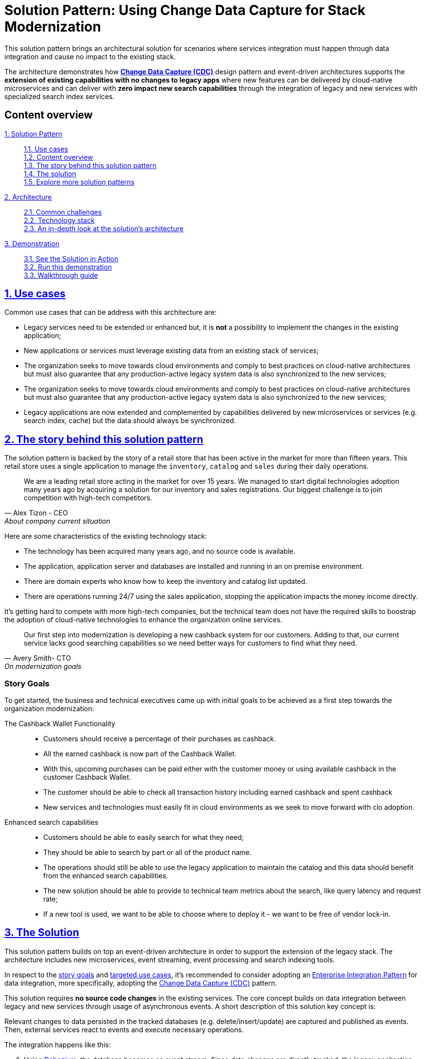 = Solution Pattern: Using Change Data Capture for Stack Modernization
:page-layout: home
:sectnums:
:sectlinks:
:doctype: book

This solution pattern brings an architectural solution for scenarios where services integration must happen through data integration and cause no impact to the existing stack.

The architecture demonstrates how *https://www.redhat.com/en/topics/integration/what-is-change-data-capture[Change Data Capture (CDC)]* design pattern and event-driven architectures supports the *extension of existing capabilities with no changes to legacy apps* where new features can be delivered by cloud-native microservices and can deliver with *zero impact new search capabilities* through the integration of legacy and new services with specialized search index services.

// ********************************
// content-overview
// ********************************
[discrete]
== Content overview
====
xref:index.adoc[{counter:module:1}. Solution Pattern]::
+
xref:index.adoc#use-cases[{counter:module1}.{counter:submodule1:1}. Use cases] +
xref:index.adoc#_content_overview[{module1}.{counter:submodule1}. Content overview] +
xref:01-pattern.adoc#_the_story_behind_this_solution_pattern[{module1}.{counter:submodule1}. The story behind this solution pattern] +
xref:01-pattern#_the_solution[{module1}.{counter:submodule1}. The solution] +
xref:index.adoc#_explore_more_solution_patterns[{module1}.{counter:submodule1}. Explore more solution patterns]
+
xref:02-architecture.adoc[{counter:module2:2}. Architecture]::
+
xref:02-architecture.adoc#_common_challenges_when_extending_stack_capabilities[{module2}.{counter:submodule2:1}. Common challenges] +
xref:02-architecture.adoc#tech_stack[{module2}.{counter:submodule2}. Technology stack] +
xref:02-architecture.adoc#in_depth[{module2}.{counter:submodule2}. An in-depth look at the solution's architecture] + 
+
xref:03-demo.adoc[{counter:module3:3}. Demonstration]::
+
xref:03-demo.adoc#_see_the_solution_in_action[{module3}.{counter:submodule3:1}. See the Solution in Action] +
xref:03-demo.adoc#_run_this_demonstration[{module3}.{counter:submodule3}. Run this demonstration] +
xref:03-demo.adoc#_walkthrough_guide[{module3}.{counter:submodule3}. Walkthrough guide]
====

[#use-cases]
== Use cases

Common use cases that can be address with this architecture are:

- Legacy services need to be extended or enhanced but, it is *not* a possibility to implement the changes in the existing application;
- New applications or services must leverage existing data from an existing stack of services;
- The organization seeks to move towards cloud environments and comply to best practices on cloud-native architectures but must also guarantee that any production-active legacy system data is also synchronized to the new services;
- The organization seeks to move towards cloud environments and comply to best practices on cloud-native architectures but must also guarantee that any production-active legacy system data is also synchronized to the new services;
- Legacy applications are now extended and complemented by capabilities delivered by new microservices or services (e.g. search index, cache) but the data should always be synchronized.

// ********************************
// 01-pattern
// ********************************
== The story behind this solution pattern

The solution pattern is backed by the story of a retail store that has been active in the market for more than fifteen years. This retail store uses a single application to manage the `inventory`, `catalog` and `sales` during their daily operations.

[quote, Alex Tizon - CEO, About company current situation]
We are a leading retail store acting in the market for over 15 years. We managed to start digital technologies adoption many years ago by acquiring a solution for our inventory and sales registrations. Our biggest challenge is to join competition with high-tech competitors.

Here are some characteristics of the existing technology stack:

- The technology has been acquired many years ago, and no source code is available.
- The application, application server and databases are installed and running in an on premise environment.
- There are domain experts who know how to keep the inventory and catalog list updated.
- There are operations running 24/7 using the sales application, stopping the application impacts the money income directly.

It's getting hard to compete with more high-tech companies, but the technical team does not have the required skills to boostrap the adoption of cloud-native technologies to enhance the organization online services.

[quote, Avery Smith- CTO, On modernization goals]
Our first step into modernization is developing a new cashback system for our customers. Adding to that, our current service lacks good searching capabilities so we need better ways for customers to find what they need.

[discrete]
=== Story Goals

To get started, the business and technical executives came up with initial goals to be achieved as a first step towards the organization modernization:

The Cashback Wallet Functionality::
- Customers should receive a percentage of their purchases as cashback.
- All the earned cashback is now part of the Cashback Wallet.
- With this, upcoming purchases can be paid either with the customer money or using available cashback in the customer Cashback Wallet.
- The customer should be able to check all transaction history including earned cashback and spent cashback
- New services and technologies must easily fit in cloud environments as we seek to move forward with clo adoption.

Enhanced search capabilities::
- Customers should be able to easily search for what they need;
- They should be able to search by part or all of the product name.
- The operations should still be able to use the legacy application to maintain the catalog and this data should benefit from the enhanced search capabilities.
- The new solution should be able to provide to technical team metrics about the search, like query latency and  request rate;
- If a new tool is used, we want to be able to choose where to deploy it - we want to be free of vendor lock-in.

== The Solution

This solution pattern builds on top an event-driven architecture in order to support the extension of the legacy stack. The architecture includes new microservices, event streaming, event processing and search indexing tools.

In respect to the xref:_story_goals[story goals] and xref:use-cases[targeted use cases], it's recommended to consider adopting an https://www.enterpriseintegrationpatterns.com/[Enterprise Integration Pattern] for data integration, more specifically, adopting the https://www.redhat.com/en/topics/integration/what-is-change-data-capture[Change Data Capture (CDC)] pattern.

This solution requires *no source code changes* in the existing services. The core concept builds on data integration between legacy and new services through usage of asynchronous events. A short description of this solution key concept is:

****
Relevant changes to data persisted in the tracked databases (e.g. delete/insert/update) are captured and published as events. Then, external services react to events and execute necessary operations.
****

The integration happens like this:

1. Using https://debezium.io/[Debezium], the database becomes an event stream. Since data changes are directly tracked, the legacy application code won't require changes.
2. The captured data changes are pushed to topics in a https://www.redhat.com/en/topics/integration/what-is-apache-kafka[Kafka] broker.
3. The services that offers that extra capabilities can then subscribe to relevant topics and use the events to obtain the information needed to execute its logic.

[TIP]
For detailed architecture diagrams please check the xref:02-architecture.adoc[In Depth Architecture]] section.

See below a simplified representation of the solution:

.Simplified representation of the integration between the legacy application and the new technology stack.

image::01/simplified-tech-usage.png[width=100%]

= Solution Pattern: Using Change Data Capture for Stack Modernization
:sectnums:
:sectlinks:
:doctype: book

// ********************************
// 02-architecture
// ********************************
= Architecture 

Introduction for the architecture of this solution pattern.

== Common Challenges when Extending Stack Capabilities

To better explain and detail the reasons for the existence of this solution pattern we'll picture some common needs and challenges amongst organizations that already have production systems and seeks innovation and modernization.

=== Distributed Systems and Data Access

In a distributed system it's common to have services that must use data owned by other services to deliver its capabilities.

====
*First challenge*

Currently, there is a production legacy *retail service* that persists all sales and inventory data in a single database. The challenge is now to deliver a *cashback* capability that is highly dependent on the retail data, leveraging modern technology and architecture design best practices.
====

At a first glance, a simple solution to such complex problem would be to implement the cashback service with its own database for cashback domain data, and directly accessing retail database to obtain and update sales information.

image::01/incorrect-db-access.png[width=75%]

Unfortunately, this is an anti-pattern for data access and management in a distributed architecture. Multiple services should not consume and change data directly in databases owned by other services.

=== The need to store data in multiple data stores

Another modernization challenge is enhancing search capabilities in huge set of data, improving efficiency by increasing search response time, reducing number of disk accesses, using efficient search algorithms and being able to scale according to demand. To address such problem, we could complement the retail service by adding a search index like https://www.elastic.co/[Elasticsearch].

====
*Second challenge*

In other to start consuming search capabilities from tools like Elasticsearch, the first step is to feed data into the tool's index. This process is called `indexing`. All the queryable data needs to be pushed to the tool's storage, the index (Apache Lucene).

The production stack is based on the *retail service* that currently persists data to a single database. The challenge is to make all the retail data searchable through a tool like Elasticsearch.
====

One could think about changing the service to push the data not only to its own database, but also to elasticsearch. It becomes a distributed system where the core data operations are no longer handled in single transactions. Be aware: this is yet another anti-pattern, called https://developers.redhat.com/articles/2021/07/30/avoiding-dual-writes-event-driven-applications[dual write].

[IMPORTANT]
https://developers.redhat.com/articles/2021/07/30/avoiding-dual-writes-event-driven-applications[Dual writes] can cause data inconsistency problems for distributed systems.

image::01/incorrect-dual-write.png[width=75%]

The consequence of issues in this solution would be to have an outdated data being queried by the user, in other words, a user could potentially see an item for sale that is no longer available, or see a list of items with an outdated price.

Other than data inconsistency, changes to the legacy application would be required. Such changes are not always possible either for business or technological restrictions.

[.anti-patterns]
==== Avoid Antipatterns

Think twice before delivering solutions with antipatterns. Here's a summary of the two antipatterns we've seen so far:

Shared databases::
Multiple services are linked through a single database.
Dual write::
A situation when a service inserts and/or changes data in two or more different data stores or systems. (e.g. database and search index or a distributed cache).

[#tech_stack]
== Technology Stack

* https://www.redhat.com/en/technologies/cloud-computing/openshift[Red Hat OpenShift]
* Red Hat Application Foundation
** https://access.redhat.com/products/quarkus[Quarkus]
** https://www.redhat.com/en/technologies/jboss-middleware/fuse[Camel (a.k.a. Red Hat Fuse)]
** https://developers.redhat.com/articles/2021/12/06/improve-your-kafka-connect-builds-debezium[Debezium and Kafka connect]
** https://www.redhat.com/en/technologies/cloud-computing/openshift/openshift-streams-for-apache-kafka[Kafka (a.k.a. Red Hat AMQ Streams]
** https://www.redhat.com/en/technologies/cloud-computing/openshift/openshift-streams-for-apache-kafka[Kafka Streams]
* Other:
** https://www.elastic.co/[ElasticSearch]
** https://www.postgresql.org/[PostgreSQL database]
** https://helm.sh/[Helm]


[#in_depth]
== An in-depth look at the solution's architecture

The whole solution builds upon the event streams flowing for each change on the database. The data integration is the enabler for all the new services to execute their respective operations.

The following https://c4model.com[diagram] represents an abstract architectural view of the system scope, personas involved, the multiple apps and storage:

.Architecture Diagram: System Context. An abstract representation of the whole solution.
[link=_images/02/architectural-overview.png, window="_blank"]
image::02/architectural-overview.png[width=100%]

Three main application contexts are part of this architecture. The *retail application* represents the legacy application. The *cashback application* and the *search application*, represent the two new use cases to be addressed without impacting the existing service.

The two base scenarios targeted are, first, the event-driven processing of cashback for every customer purchase according to his/her customer status, and second, allowing the usage of full-text search capabilities for data that is still maintained via legacy application.

[#scenario-cashback-wallet]
=== Scenario: Cashback Wallet

// ********************************
// partials/_02-architecture-cashback-scenario.adoc[]
// ********************************
a) *Cashback Wallet:* A new microservice implements new capabilities enabled by data integration. This integration happens via database event streaming and processing from legacy database to the new cashback database.

.Architecture Diagram: Cashback Wallet Context. A representation of the solution for cashback functionality.
[link=_images/02/arch-cashback-overview.png, window="_blank"]
image::02/arch-cashback-overview.png[width=100%]

1. The cashback processing kicks-off when a new purchase is registered via legacy application. In the demonstration implemented for this solution pattern, we use a service to simulate purchases and register them in the database.
2. Debezium will capture all changes in the database tables below;
- List of tracked tables in retail database: `public.customer`,`public.sale`,`public.line_item`,`public.product`
3. Next, https://debezium.io[Debezium] streams the data them over to Kafka. The event streaming solution can be hosted on-premise or on the cloud. In this implementation, we are using https://red.ht/TryKafka[Red Hat Managed OpenShift Streams for Apache Kafka].
4. An integration microservice, `sales-streams`, reacts to events captured by Debezium and published on three topics, respective to `sale-change-event` and `lineitem-change-event`.
5. Using https://quarkus.io/guides/kafka-streams[Kafka Streams], the service aggregates multiple events that correlates to a unique purchase. The service will calculate the total amount of the purchase based on individual items price captured, and will publish the enriched data to the topic `sales-aggregated`.
6. Another event-driven microservice is responsible for tracking customer's change streamed by Debezium, and for reacting to new enriched sales information - in other words, reacting to data processed by the `sales-stream` application.
7. The service synchronizes `customers` and `expenses` in the cashback database. This database used to store new cashback feature-related data.
8. Once the `cashback-connector` microservice finished its operations, it will notify the ecosystem that a new or updated expense is available - especially for cashback-processing. A new event is published to an `expense-events` topic so that interested (subscribed) services can act if needed.
9. Now that every information is synchronized in the cashback database, the system can calculate and update any incoming cashback amount the customer earned when purchasing products. The choreography goes on as the `cashback-service` jumps in and reacts to the `expense-events` topic.
- This microservice is reponsible for the calculation of the cashback based on a customer status, and for making sure the customer will earn a percentual relative to each expense amount. Every customer owns a *Cashback Wallet*, in other words, all incoming cashback can be accumulated and used later. Since this service is responsible for integrating services in a cloud environment, the  technologies used in the demo implementation are https://quarkus.io/guides/camel[Camel, with Quarkus as the runtime].
10. With the values properly calculated, the `cashback-service` persists cashback-related information, including new cashback wallets for first-time customers, incoming cashback for each single customer's expense, and total cashback.
11. The user can visualize cashback data using a sample application `cashback-ui`, which runs with Quarkus and uses Panache Rest to handle persistence and expose REST endpoints. Information is finally displayed through an angular-based page. This application is used in the demo to help developers visualizing the demonstration results.
+
.Cashback Wallet UI: sample demo ui for easier data visualization when trying the solution pattern implementation.
[link=_images/02/cashback-ui.png, window="_blank"]
image::02/cashback-ui.png[width=100%]

[#scenario-search]
=== Scenario: Full-text search for data in legacy database
// ********************************
// partials/_02-architecture-search-scenario.adoc
// ********************************

b) *Full-text search of legacy data:* enables full-text search for legacy data by adopting data integration through event streaming and processing. All changes to the legacy database tracked tables, including the operations create, updated and delete, should be reflected in the search index tool. The indexing tool will then store and index data in a way that supports fast searches.

.Architecture Diagram: Search Solution Context. A representation of the solution for the new search functionality.
[link=_images/02/arch-search-overview.png, window="_blank"]
image::02/arch-search-overview.png[width=100%]

Similarly to the behavior of the cashback scenario, here Debezium is tracking changes in the retail database. All changes to product data is streamed to Kafka. The `elastic-connector` service reacts to product events and synchronizes it within ElasticSearch product index.

For demonstration purposes, the `search-service` holds a sample UI to allow searching data in the indexing tool.

The following services are part of this scenario:

* *Retail database*: stores all information from the legacy application. It includes information about *products*, *customers* and new *sales* (detailed through *line items*).The tables in this database are tracked by Debezium.
* *Debezium*: tracks all events that happens in tables from retail db (public.customer,public.sale,public.line_item,public.product) and streams changes into Kafka streams;
* *Elastic connector service*: an event-driven microservice that reacts to products' events and push relevant updates to Elastic. This service capabilities were developed with with Camel and Quarkus.
* *Search service*: a sample quarkus service that integrates with ElasticSearch using the https://quarkus.io/guides/elasticsearch[quarkus elastic-rest-client extension], and exposes a REST endpoint for searching products by name and description. For demonstration purposes, this service has a page to facilitate visualizing the search results.

.Seach Service: a Quarkus client that integrates with Elastic for easier search results visualization.
[link=_images/02/search-ui.png, window="_blank"]
image::02/search-ui.png[width=100%]

// ********************************
// 03-demo
// ********************************


== See the Solution in Action

This section brings information about the implementation of the solution pattern, how you can install it, try it out and check the details of the implementation with an actual running application.

Here's a list of videos that you can use to explore this solution pattern.

* xref:03-demo.adoc#_see_an_overview_and_demonstration_of_this_solution_pattern[Solution Pattern Overview]
* xref:03-demo.adoc#_see_the_provisioning_in_action[How to provision this demo]
* xref:03-demo.adoc#_see_the_search_feature_in_action[The enhanced search capability in action]
* xref:03-demo.adoc#_see_the_cashback_wallet_in_action[The Cashback Wallet capability in action]

[#_see_an_overview_and_demonstration_of_this_solution_pattern]
See an overview and demonstration of this solution pattern:

Check below a twenty minutes explanation and demonstration of this solution pattern:

video::vTdP2mLXiHg[youtube, width=800, height=480]

== Run this demonstration

In order to try out this demonstration you will need to provision the environment. From an overall perspective, these are the steps to provision the demo:

1. Log in to OpenShift with `cluster-admin` role;
2. Create an OpenShift Streams instance, configure ACL and topics;
3. For ansible, configure the set of variables pointing with your environment settings;
4. Run the ansible playbook and enjoy the demo.

=== See the provisioning in action 

The video below demonstrates how to do the provisioning that is described in details the next sections. You can follow the provisioning steps as you follow the video.

video::TvrbX4gKiv0[youtube, width=800, height=480]

=== Pre-requisites
==== Preparing the local environment 

Here is the list of tools you need in your machine to so you can use the automated installation.

TIP: For a better experience during provisioning and demo usage, it's recommended to have these CLI tools installed locally.

* https://docs.openshift.com/container-platform/4.10/cli_reference/openshift_cli/getting-started-cli.html#installing-openshift-cli[OpenShift CLI (oc client)]
* https://docs.ansible.com/ansible/latest/installation_guide/intro_installation.html[Ansible CLI] (_tested with v2.9_)
** Ansible https://docs.ansible.com/ansible/latest/collections/kubernetes/core/k8s_module.html[kubernetes.core] module
* __(optional)__ https://github.com/redhat-developer/app-services-guides/tree/main/docs/rhoas/rhoas-cli-installation#installing-the-rhoas-cli[RHOAS CLI] for OpenShift Streams management.

To check if you have the cli tools, you can open your terminal and use following commands:

[.console-input]
[source,shell script]
```
oc version #openshift cli client
ansible --version 
ansible-galaxy --version 
ansible-galaxy collection list #the list should include kubernetes.core
```

If you can't see `kubernetes.core` collection listed, you can install it with `ansible-galaxy`:

[.console-input]
[source,shell script]
```
$ ansible-galaxy collection install kubernetes.core
```

*Optional: Managing OpenShift Streams using a CLI tool*

It is possible to do all interaction with your OpenShift Streams managed service (kafka) via the web console. If instead you like using the terminal and want to use a CLI tool, you will need *rhoas cli*. This cli allows interaction with Red Hat OpenShift Application Services like the OpenShift Streams kafka we will use.

You can find a straightforward installation guide for multiple OS at https://github.com/redhat-developer/app-services-guides/tree/main/docs/rhoas/rhoas-cli-installation#installing-the-rhoas-cli[Installing the RHOAS CLI].

==== Preparing the platforms

* OpenShift cluster (version >= 4.9) with _cluster-admin_ privileges.
+
TIP: If you have access to rhpds, you can request and use an `OpenShift 4.10 Workshop` enviroment.
+

* Access to OpenShift Streams for Apache Kafka.
+
TIP: If it's your first time using OpenShift Streams, don't worry. It's a zero-cost service for developers and everyone can try it out. You can register and order your instance at https://red.ht/TryKafka[https://red.ht/TryKafka].

=== Provisioning the demo

The solution's components and services can be automatically provisioned using an ansible playbook.

The following steps will guide you on setting up an instance of OpenShift Streams for Apache Kafka and its resources, plus provisioning the demo services using Ansible.
[#cli-tools]

==== Provisioning OpenShift Streams (Kafka) 

Before moving ahead to the steps of provisioning the services within your OpenShift cluster, first you should provision and configure your Kafka instance.

TIP: If you need detailed instructions on how to provision, configure and operate of your managed Kafka instance, please check this step-by-step https://redhat-scholars.github.io/managed-kafka-workshop/managed-kafka-workshop/main/01-getting-started.html[Getting Started with OpenShift Streams for Apache Kafka] guide.

See below a straightforward guide to create and your instance:

1. Navigate to https://console.redhat.com and log in with your Red Hat Account ID;
1. Select the *Service Account* menu and create a new Service Account to connect to your Kafka instance;
+
IMPORTANT: Take note of the service account id and password, you'll need both information during the provisioning.
+
1. Next, in the left menu, select *Application and Data Services -> Streams for Apache Kafka -> Kafka instances*;
1. Create a new Kafka instance;
- Use a name of your choice. You can use the default values for creating the instance.
1. Once your instance is ready, click on the instance and open the "connection" tab. take note of the following data:
- Bootstrap server (e.g. cdc-kafka-caah-ekucfsh--lhhsqa.bf2.kafka.rhcloud.com:443)
+
image::03/kafka_instance_connection_info.png[]
+
1. Configure the ACL for your Service Account. The Service Account should have the following permissions:
+
* `read`, `write`, `create` permissions for all topics
* `read` permissions for all consumer groups
* If you have `rhosak` CLI installed, you can execute the following commands to login to the service, select your kafka instance and add the proper configuration, *replacing `srvc-acct-9999` with your service client id*:
+
IMPORTANT: If you do not use the right service account id, the deployed services will throw an authentication error.
+
[.console-input]
[source,shell script]
```ssh
rhoas login
rhoas kafka list 
rhoas kafka use
rhoas kafka acl grant-access --producer --consumer --service-account srvc-acct-9999 --topic all --group all -y
```
+
1. Create the following topics, *all with 1 partition*:
* `retail.sale-aggregated`
* `retail.expense-event`
* `retail.updates.public.line_item`
* `retail.retail.updates.public.sale`
* `retail.updates.public.customer`
* `retail.updates.public.product`
+
image::03/kafka_instance_topics.png[]
+
* if you are using `rhoas cli`, you can create the topics with these commands:
+
[.console-input]
[source,shell script]
```ssh
rhoas kafka topic create --name=retail.sale-aggregated --partitions=1
rhoas kafka topic create --name=retail.updates.public.customer --partitions=1
rhoas kafka topic create --name=retail.updates.public.product --partitions=1
rhoas kafka topic create --name=retail.updates.public.sale --partitions=1
rhoas kafka topic create --name=retail.updates.public.line_item --partitions=1
rhoas kafka topic create --name=retail.expense-event --partitions=1
```

==== Installing the demo

This solution pattern offers an easy installation process through ansible automation and helm charts. To get your environment up and running, follow the steps below:

1. Clone the repository below to your workstation
+
[.console-input]
[source,shell script]
```shell
git clone https://github.com/solution-pattern-cdc/ansible.git
cd ansible
```
+
1. Copy the `inventories/inventory.template` file to `inventories/inventory`;
1. Remember the OpenShift Streams values we took note? It's time to use them. In the `inventories/inventory` file, provide the connection details for your Kafka instance:
* **rhosak_bootstrap_server**: Bootstrap server of your managed Kafka instance;
* **rhosak_service_account_client_id**: Client ID of your Service Account;
* **rhosak_service_account_client_secret**: Client Secret of your Service Account;
1. Run the Ansible playbook:
+
[.console-input]
[source,shell script]
```sh
ansible-playbook -i inventories/inventory playbooks/install.yml
```

Once the playbook finished successfully, you should be able to see the different components of the demo installed in the `retail` namespace on your OpenShift cluster.

To check if your environment is healthy:

1. Access your OpenShift console, and using the Administrator view, on the left menu select *Workloads -> Deployments*;
2. All services should be healthy, like displayed below:
+
image::03/ocp_pods_running.png[]

=== Obtaining services' URL

You can access the three services that exposes a UI through the exposed routes. Use one of the two options below to get the routes:

a. Using `oc cli`, copy and paste the whole command below:
+
[.console-input]
[source,shell script]
``` 
cat << EOF
========================================
Kafdrop: https://$(oc get route kafdrop --template='{{ .spec.host }}' -n retail) 
Search service: https://$(oc get route search-service --template='{{ .spec.host }}' -n retail) 
Simulation Service: https://$(oc get route retail-simulation --template='{{ .spec.host }}' -n retail)/q/swagger-ui 
Cashback Wallet UI: https://$(oc get route cashback-service-ui --template='{{ .spec.host }}' -n retail)
========================================
EOF
```
+
b. Using the OpenShift console:
+
image::03/ocp_routes.png[]

== Walkthrough guide

A retail store specialized in plants wants to grow its market by expanding in the online market. To do so, they need to start the adoption of new technologies without impacting the existing application that is currently running in production. All information about sales, customers and products are still maintained via legacy application, but this data is also required by the new capabilities.

Two new functionalities are now part of the retail solution:
1. Enhanced search capabilities for products
1. Cashback wallet for customers

Both solutions are build on top of an event driven architecture, which means that all services are integrated with an orchestration where each one execute its own operations when relevant events are published in the ecosystem.

Let's see both solutions in action, starting with the new search capabilities.

=== Enhanced search capabilities for products

To test the enhanced search capabilities, we will:

1. Use the `search service` to see existing data that is available in the ElasticSearch index;
2. Add a new product directly to the `retail database` (legacy), to check the ecosystem behavior;
3. Confirm that the new product shows up in the search;
4. Check the events that were published in order for the synchronization to happen;
4. Delete the product directly on the retail database;
4. Confirm that the product no longer shows up in the `search service`.

==== See the search feature in action

In this video you can see the working implementation of the new enhanced search capabilities:

video::C90x_utWQkk[youtube, width=800, height=480]

==== Trying out the new enhanced search

1. Using your browser, open the `search service`.
+
NOTE: You can get the URL as described in the section xref:03-demo.adoc#cli-tools[obtaining the services URL].
+
2. In the search field, search for "*yellow*". You should see several results.
+
image::03/search-service-result-yellow.png[]
+
2. Next, search for "kopi" or "java. No result will show up.
3. Let's insert a new product directly in the `retail-db` and see if it will reflect on this service. Use the console inside the `retail-db` container. You can either access the container using your browser, accessing the OpenShit Console (*Workloads -> Pods -> retail-db-XXXX -> Terminal*);
+
Or by using your terminal as shown below:
+
```
oc project retail
oc rsh deployment/retail-db
```
5. Next, inside the container, we will access postgres, connect to the `retail` database and check the structure of the `product` table:
+
```
psql
\c retail
\d product
```
+
As we can see, a product has an `id`, `name`, `description` and a `price`.
+
image::03/retail-db-terminal.png[]
+
1. Let's add a new product in this table, the product "*Kopi luwak*":
+
```sql
insert into public.product (product_id, name, price, description) values (7777, 'Kopi luwak', 20, 'Kopi luwak is a coffee that consists of partially digested coffee cherries, which have been eaten and defecated by the Asian palm civet (Paradoxurus hermaphroditus). It is produced mainly on the Indonesian islands of Sumatra, Java, Bali, Sulawesi, and in East Timor.');
```
+
1. Now, as required by the use case, even though this data was changed in the legacy database, it should be available for search in the new services. Let's confirm that this change was reflected in the ElasticSearch products index.
+
Open the `search-service` application in your browser and search for "java" or "kopi". You should be able to see your new product.
+
image::03/search-service-result-java.png[]

Let's delete this product from the retail database to validate if delete operations are also being tracked.

1. In the `retail-tb` container terminal, now execute the following SQL:
```sql
DELETE FROM public.product where product_id = 7777;
```
2. Go back to the `search-service` in your browser, and search for '*kopi*' or '*java*' again.

==== Looking behind the scenes - enhanced search

It's now time to take a look at how the system is working in order to allow this capability to work as we have seen.

The components of the search capability we have just tried are:

[cols="28m,^.^13,~"]
[frame=all, grid=all]
|===
|*Service* | *Type* | *Description*
| retail-db
| PostgreSQL database used by the legacy services;
| Persistence

|kafka-connect-connect
.2+| Integration
| Kafka connectors for database event streaming (debezium);

|elastic-connector
|Camel + Quarkus service for event-driven synchronization of product data with ElasticSearch;

|kafdrop
.2+| Data Visualization
|a kafka client ui to facilitate the visualization of events and topics;

|search-service
|Quarkus + ElasticSearch extension to simplify the visualization of the indexed data residing in elastic search;
|===

NOTE: If you go to your OpenShift, you should be able to see one `deployment` resource for each of the above services.

*So, how was the new product added to the ElasticSearch index?*


1. A new product is created in the `retail.product` table, in the legacy database `retail-db`;
2. xref:appendix-a.adoc#_kafka_connect__debezium_installation[Debezium] tracks it and publishes the events it to topics in OpenShift Streams;
3. The `elastic-connector`, implemented with Camel and Quarkus is subscribed to the topic mentioned above. It processes the event data and pushes the *product name* and *description* to an ElasticSearch index:

.Partial code - processing logic in the https://github.com/solution-pattern-cdc/elastic-connector/blob/main/src/main/java/org/acme/retail/ProductRoute.java[`ProductRoute`]

[.console-input]
[source,java]
----
(...)
    .process(exchange -> {
        Message in = exchange.getIn();
        JsonObject after = new JsonObject(in.getBody(Map.class)).getJsonObject("after");
        Map<String, String> document = new HashMap<>();
        document.put("name", after.getString("name"));
        document.put("description", after.getString("description"));
        IndexRequest request = new IndexRequest(in.getHeader(ElasticsearchConstants.PARAM_INDEX_NAME, String.class))
                .id(String.valueOf(after.getLong("product_id"))).source(document);
        in.setBody(request);
    })
(...)
----

This flow can be represented like this:

image::03/arch_search.png[]

=== Cashback Wallet functionality

Now, let's see more ways we can explore CDC to add new capabilities to our existing stack. Since we have all the new sales being streamed as events, we can use it to build the new cashback wallet business.

To walk through this demonstration, you will need to access the following services in your browser:

* cashback-service-ui
* kafdrop
* simulation service Swagger-UI

=== See the Cashback Wallet in action 

The following video shows the working implementation of the new cashback wallet capabilities:

video::W813zm5qG2Q[youtube, width=800, height=480]

==== Trying out the new cashback wallet 

1. Open the `cashback-service-ui`:

+
NOTE: You can get the URL as described in the section xref:03-demo.adoc#cli-tools[obtaining the services URL].
+
2. You should be able to see a list of cashback wallets and its data:
+
image::03/cashback-wallet-clean.png[]
+
3. Choose one of the customers in that list that has no cashback. It will be easier ot see the new cashback credits. You can see the customer ID in the beggining of the line:
+
image::03/cashback-wallet-customer-id.png[]
+
4. Next, we will simulate as if a customer has purchased five items in the store. In your browser open the `simulation service` swagger-ui, (service-url/q/swagger-ui).
+
image::03/simulate-purchase.png[]
+
5. Click on `try it out`, input the customer ID you have chosen, and submit the request. This will generate five purchases for this customer.
+
image::03/simulate-purchase-result.png[]
+
6. You should get an HTTP 200 result. In the legacy system, the purchases are stored in two different tables, the `retail.sale` and `retail.line_item`. So if you simulate five sales, the data will be stored in both tables and streamed as events by Debezium to two respective topics.
+
Through a series of orchestrated operations, the data will be aggregated, processed, and enriched (`sales-aggregated` service), to finally be used to calculate and update the cashback wallet's values (`cashback-service`).
8. Open Kafdrop in your browser.
8. Locate and click on the topic `retail.sale-aggregated`, and then, click on *view messages*. This is the result of the Kafka Streams (`sales-stream` service) operations of aggregation, processing and enrichment of the events' data that were streamed by Debezium:
+
image::03/kafdrop-sales-aggregated-messages.png[]
+
NOTE: To see a detailed explanation about the events processing refer to the xref:_looking_behind_the_scenes__cashback_solution[Looking behind the scenes] section.
+
8. Open the Cashback Wallet in your browser and refresh the page. You should be able to check the new earned cashback for each purchase of your customer!
+
image::03/cashback-wallet-complete.png[]

See below a diagram that represents the orchestration processing that just happened when you simulated new purchases and saw the respective incoming cashback:

image::03/arch-cashback.png[]

==== Looking behind the scenes - cashback solution

Differently than the search capability that only requires the integration layer (Retail DB -> ElasticSearch), to create cashback wallets we'll need to process and enrich the data before we use it. We will also need to guarantee the synchronization between the customer data in the `retail-db` and the `cashback-db`.

1. When a new sale is registered, new lines are created in the `retail.sale` and `retail.line_item` tables.
2. Debezium then tracks and publishes events to *two topics*, one for each respective table, and one event for each respective line added/updated event that was tracked. But notice that in order for us to apply the cashback calculation business logic, we'll have in mind good design and architecture practices for microservices, where each microservice "is supposed to do one thing, and do it well". So, the event data aggregation, processing and enrichment will be executed by a service (`sales-streams`) before we actually do the cashback operations in another service (`cashback-service`);
+
Here's another way to explain this:
+
* if someone buys two cactus and one lilly in the same purchase, there will be two line_items registered for a single sale. See below the tables structures:
+
[.console-input]
[source,sql]
----
$ oc rsh deployment/retail-db #<1>
sh-4.4$ psql #<2>
psql (12.5)
Type "help" for help.

postgres=# \c retail #<3>
You are now connected to database "retail" as user "postgres".
retail=# select * from sale;  #<4>
sale_id | customer_id |          date
---------+-------------+-------------------------
1000 |        1000 | 2022-06-03 20:27:57.66
1001 |        1000 | 2022-06-03 20:27:57.767
1002 |        1000 | 2022-06-03 20:27:57.852
1003 |        1000 | 2022-06-03 20:27:57.854
1004 |        1000 | 2022-06-03 20:27:57.857
(5 rows)

retail=# select * from line_item; #<5>
line_item_id | sale_id | product_id | price  | quantity
--------------+---------+------------+--------+----------
1000 |    1000 |        198 |  99.40 |        2
1001 |    1000 |        851 |  72.97 |        3
1002 |    1000 |         87 |  66.19 |        3
1003 |    1000 |        243 |  83.20 |        1
1004 |    1001 |         80 | 127.56 |        3
1005 |    1001 |        639 | 193.80 |        1
1006 |    1002 |        563 | 156.08 |        3
1007 |    1003 |        532 |  89.98 |        3
1008 |    1003 |        374 |  87.17 |        1
1009 |    1003 |        932 |  32.69 |        3
1010 |    1003 |        662 | 141.31 |        3
1011 |    1003 |        304 |  39.84 |        1
1012 |    1004 |        138 | 125.81 |        3
1013 |    1004 |        656 | 103.99 |        3
1014 |    1004 |        285 | 168.79 |        3
1015 |    1004 |         84 | 113.79 |        2
(16 rows)
----
<1> Use `oc-client` to access the `retail-db` container;
<2> Access PostgreSQL from within the container;
<3> Connect to the retail database;
<4> List all the sales;
<5> List all the items of the sales;
+
* Debezium will stream each change individually, which results with several events in two topics, one of each table.
* But, when we calculate the earned cashback for the sale, we use the total amount of the sale - the sum of all the line items of that sale.
* Using https://developers.redhat.com/learn/openshift-streams-for-apache-kafka/guided-workshop-for-kafka-streams/what-is-kafka-streams[*Kafka Streams*], the `sales-aggregated` service aggregates, processes and enriches the events' data.
+
.Partial code in the `Sales-Streams` service used to aggregate and enrich data;
[.console-input]
[source,java]
----
// Join LineItem events with sale events by foreign key, aggregate Linetem price in sale
KTable<Long, AggregatedSale> aggregatedSales = lineItemTable
        .join(saleTable, lineItem -> lineItem.sale,
                (lineItem, sale) -> new SaleAndLineItem(sale, lineItem),
                Materialized.with(Serdes.Long(), saleAndLineItemSerde))
        .groupBy((key, value) -> KeyValue.pair(value.sale.saleId, value), Grouped.with(Serdes.Long(), saleAndLineItemSerde))
        .aggregate(AggregatedSale::new, (key, value, aggregate) -> aggregate.addLineItem(value),
                (key, value, aggregate) -> aggregate.removeLineItem(value),
                Materialized.with(Serdes.Long(), aggregatedSaleSerde));

aggregatedSales.toStream().to(aggregatedSaleTopic, Produced.with(Serdes.Long(), aggregatedSaleSerde));
----
+
8. Next, if you go back to the homepage of Kafdrop, open *`retail.expense-event` -> view messages -> view messages*; The `sales-streams` service to notify the ecosystem that new processed information is available by publishing events on the `expense-event` topic.
+
Let's see the result of this processing with Kafdrop.
+
image::03/kafdrop-expense-event.png[]
+
Based on these events published in the `expense-event`, services like the `cashback-service` can react and use the event data to handle the cashback business logic operations.
+
NOTE: See how the values are calculated and persisted in the https://github.com/solution-pattern-cdc/cashback-service/blob/main/src/main/java/org/acme/cashback/processor/ValuesProcessor.java[cashback values processor] in the `cashback-service`
+
* Let's take a look over the cashback service processing:
+
.Partial code implementation in the https://github.com/solution-pattern-cdc/cashback-service/blob/e116b0b0f8067c1a69298e6e4b214224c0d3e1b6/src/main/java/org/acme/cashback/route/CashbackRoute.java[Cashback Route] in the cashback-service.
[.console-input]
[source,java]
----
        from("kafka:{{kafka.expenses.topic.name}}?groupId={{kafka.cashback_processor.consumer.group}}" + #<1>
                "&autoOffsetReset=earliest")
                .routeId("CashbackProcessor") 
                .unmarshal(new JacksonDataFormat(ExpenseEvent.class))
                .setHeader("operation", simple("${body.operation}")) #<2>
                .setHeader("sale_id", simple("${body.saleId}")) #<2>
                .to("direct:filterInvalidOperationCodes") #<3>
                .to("direct:getData") #<4>
                .to("direct:filterInvalidData") #<5>
                .choice()
                .when().simple("${header.operation} == 'c'").log(LoggingLevel.DEBUG,"Processing create event") #<6>
                    .process("valuesProcessor")
                    .choice()
                        .when(simple("${body.cashbackId} == null"))
                            .log(LoggingLevel.DEBUG, "No cashback wallet exists. Creating new cashback for: ${body}")
                            .to("direct:createAndPersistCashback") 
                    .end()
                    .to("direct:updateEarnedCashbackData")
                .endChoice()
                .otherwise().when().simple("${header.operation}== 'u'").log(LoggingLevel.DEBUG,"Processing update event") #<7>
                    .process("valuesProcessor")
                    .to("direct:updateEarnedCashbackData")
                .end();
----
<1> Consumed topic with name configured in the property `kafka.expenses.topic.name`;
<2> Sets incoming information in the message header;
<3> Filter out incoming operations that are not `create` and `update`;
<4> Retrieves existing customer and cashback information from the local database for the incoming sale;
<5> Filter out information for incoming data that is invalid - is not in the cashback database;
<6> When a new expense "create" event is received, the service checks if the customer already has a wallet - if not, creates one. Then, it updates the cashback wallet values calculated and persisted.
<7> If the incoming operation is "update", then, a new wallet does not need to be created. The values are calculated and updated.


== Conclusion 

In this section you have learned how to:

. Provision the demo environment;
. How to try out and check how CDC enables the delivery of the demo implementation:
.. How a new search index technology could be added to the existing solution and enable enhanced search capabilities for legacy data;
.. How a whole new cashback wallet capability could be added without impacting the legacy systems by using a distributed, event-driven and microservice-based architecture;
. Learn in-depth details about services can be orchestrated;

The solution is built on top of a hybrid cloud model, with containerized services running on OpenShift (can be on a private or public cloud depending on how you provision the demo) consuming a managed OpenShift Streams for Apache Kafka. OpenShift streams is heart of this solution - it's a resilient and highly available Kafka instance managed by Red Hat, where all the topics reside and where all services can receive and send all events from/to.

This design is only possible by the designing the architecture based on the Change Data Capture pattern - which was delivered with Debezium and Kafka Connectors.